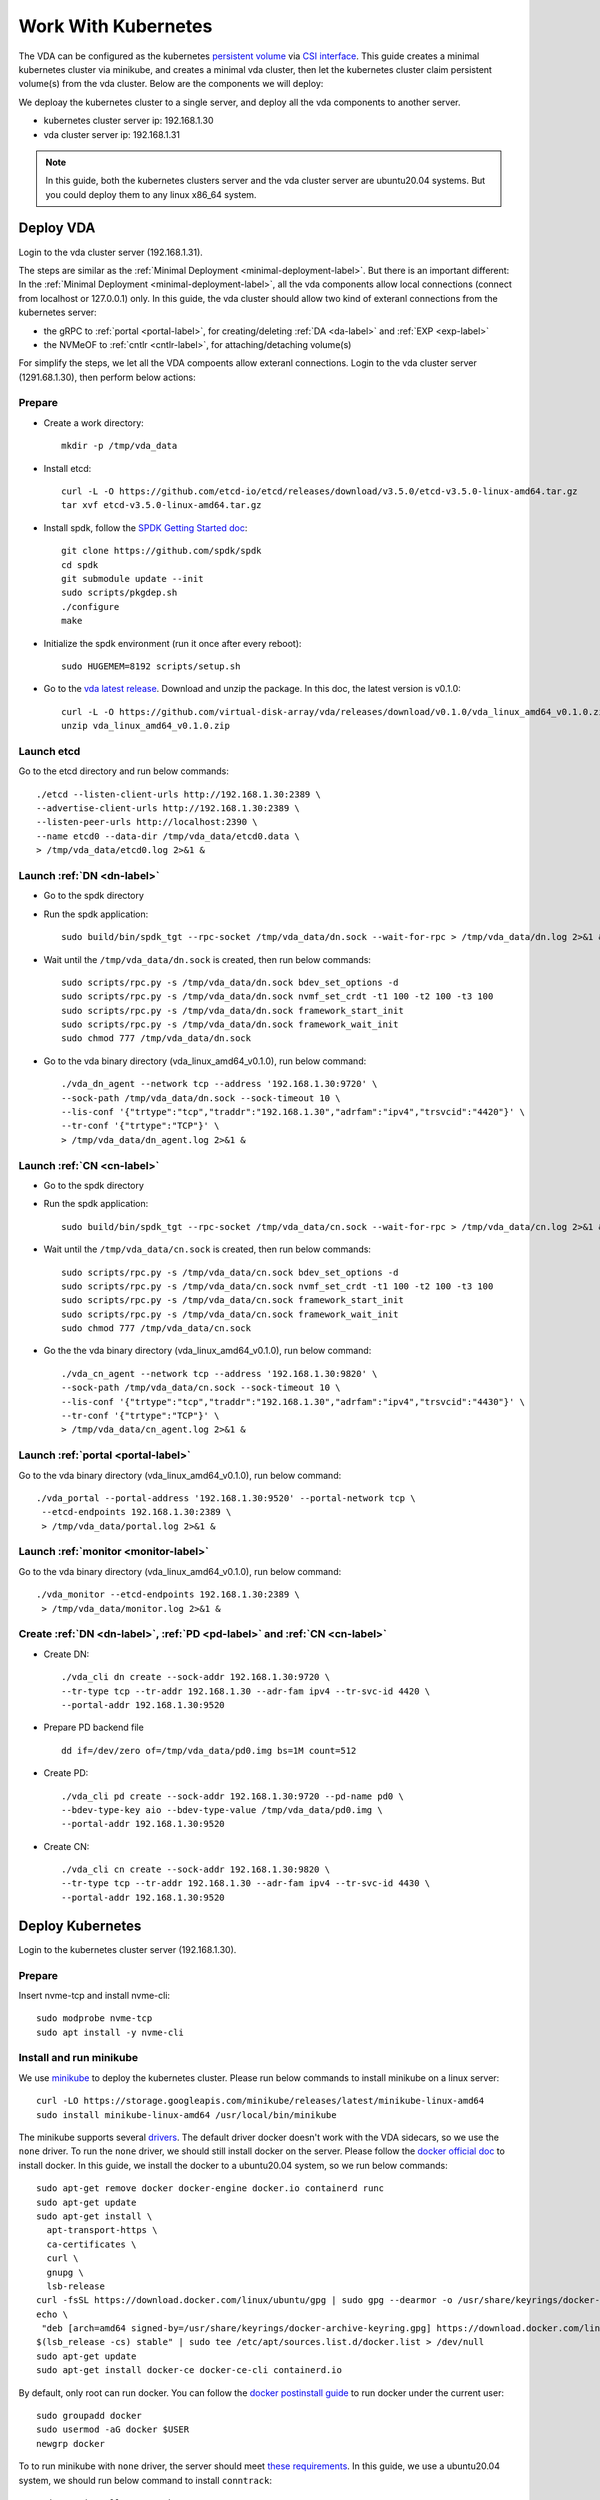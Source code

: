 Work With Kubernetes
====================
The VDA can be configured as the kubernetes
`persistent volume <https://kubernetes.io/docs/concepts/storage/persistent-volumes/>`_
via `CSI interface <https://kubernetes.io/docs/concepts/storage/volumes/#csi>`_.
This guide creates a minimal kubernetes cluster via minikube, and
creates a minimal vda cluster, then let the kubernetes cluster claim
persistent volume(s) from the vda cluster. Below are the components we
will deploy:

.. image:: /images/vda_and_minikube.png

We deploay the kubernetes cluster to a single server, and deploy all
the vda components to another server.

* kubernetes cluster server ip: 192.168.1.30
* vda cluster server ip: 192.168.1.31

.. note:: In this guide, both the kubernetes clusters server and the
   vda cluster server are ubuntu20.04 systems. But you could deploy
   them to any linux x86_64 system.

Deploy VDA
----------
Login to the vda cluster server (192.168.1.31).

The steps are similar as the :ref:`Minimal Deployment <minimal-deployment-label>`.
But there is an important different: In the :ref:`Minimal Deployment <minimal-deployment-label>`,
all the vda components allow local connections (connect from localhost
or 127.0.0.1) only. In this guide, the vda cluster should allow two
kind of exteranl connections from the kubernetes server:

* the gRPC to :ref:`portal <portal-label>`,
  for creating/deleting :ref:`DA <da-label>` and :ref:`EXP <exp-label>`

* the NVMeOF to :ref:`cntlr <cntlr-label>`, for attaching/detaching volume(s)

For simplify the steps, we let all the VDA compoents allow exteranl
connections. Login to the vda cluster server (1291.68.1.30), then
perform below actions:

Prepare
^^^^^^^
* Create a work directory::

    mkdir -p /tmp/vda_data

* Install etcd::

    curl -L -O https://github.com/etcd-io/etcd/releases/download/v3.5.0/etcd-v3.5.0-linux-amd64.tar.gz
    tar xvf etcd-v3.5.0-linux-amd64.tar.gz

* Install spdk, follow the `SPDK Getting Started doc <https://spdk.io/doc/getting_started.html>`_::

    git clone https://github.com/spdk/spdk
    cd spdk
    git submodule update --init
    sudo scripts/pkgdep.sh
    ./configure
    make

* Initialize the spdk environment (run it once after every reboot)::

    sudo HUGEMEM=8192 scripts/setup.sh

* Go to the `vda latest release <https://github.com/virtual-disk-array/vda/releases/latest>`_. 
  Download and unzip the package. In this doc, the latest version is
  v0.1.0::

    curl -L -O https://github.com/virtual-disk-array/vda/releases/download/v0.1.0/vda_linux_amd64_v0.1.0.zip
    unzip vda_linux_amd64_v0.1.0.zip

Launch etcd
^^^^^^^^^^^
Go to the etcd directory and run below commands::

    ./etcd --listen-client-urls http://192.168.1.30:2389 \
    --advertise-client-urls http://192.168.1.30:2389 \
    --listen-peer-urls http://localhost:2390 \
    --name etcd0 --data-dir /tmp/vda_data/etcd0.data \
    > /tmp/vda_data/etcd0.log 2>&1 &

Launch :ref:`DN <dn-label>`
^^^^^^^^^^^^^^^^^^^^^^^^^^^
* Go to the spdk directory

* Run the spdk application::

    sudo build/bin/spdk_tgt --rpc-socket /tmp/vda_data/dn.sock --wait-for-rpc > /tmp/vda_data/dn.log 2>&1 &

* Wait until the ``/tmp/vda_data/dn.sock`` is created, then run below commands::

    sudo scripts/rpc.py -s /tmp/vda_data/dn.sock bdev_set_options -d
    sudo scripts/rpc.py -s /tmp/vda_data/dn.sock nvmf_set_crdt -t1 100 -t2 100 -t3 100
    sudo scripts/rpc.py -s /tmp/vda_data/dn.sock framework_start_init
    sudo scripts/rpc.py -s /tmp/vda_data/dn.sock framework_wait_init
    sudo chmod 777 /tmp/vda_data/dn.sock

* Go to the vda binary directory (vda_linux_amd64_v0.1.0), run below command::

    ./vda_dn_agent --network tcp --address '192.168.1.30:9720' \
    --sock-path /tmp/vda_data/dn.sock --sock-timeout 10 \
    --lis-conf '{"trtype":"tcp","traddr":"192.168.1.30","adrfam":"ipv4","trsvcid":"4420"}' \
    --tr-conf '{"trtype":"TCP"}' \
    > /tmp/vda_data/dn_agent.log 2>&1 &

Launch :ref:`CN <cn-label>`
^^^^^^^^^^^^^^^^^^^^^^^^^^^
* Go to the spdk directory

* Run the spdk application::

    sudo build/bin/spdk_tgt --rpc-socket /tmp/vda_data/cn.sock --wait-for-rpc > /tmp/vda_data/cn.log 2>&1 &

* Wait until the ``/tmp/vda_data/cn.sock`` is created, then run below commands::

    sudo scripts/rpc.py -s /tmp/vda_data/cn.sock bdev_set_options -d
    sudo scripts/rpc.py -s /tmp/vda_data/cn.sock nvmf_set_crdt -t1 100 -t2 100 -t3 100
    sudo scripts/rpc.py -s /tmp/vda_data/cn.sock framework_start_init
    sudo scripts/rpc.py -s /tmp/vda_data/cn.sock framework_wait_init
    sudo chmod 777 /tmp/vda_data/cn.sock

* Go the the vda binary directory (vda_linux_amd64_v0.1.0), run below command::

    ./vda_cn_agent --network tcp --address '192.168.1.30:9820' \
    --sock-path /tmp/vda_data/cn.sock --sock-timeout 10 \
    --lis-conf '{"trtype":"tcp","traddr":"192.168.1.30","adrfam":"ipv4","trsvcid":"4430"}' \
    --tr-conf '{"trtype":"TCP"}' \
    > /tmp/vda_data/cn_agent.log 2>&1 &

Launch :ref:`portal <portal-label>`
^^^^^^^^^^^^^^^^^^^^^^^^^^^^^^^^^^^
Go to the vda binary directory (vda_linux_amd64_v0.1.0), run below command::

  ./vda_portal --portal-address '192.168.1.30:9520' --portal-network tcp \
   --etcd-endpoints 192.168.1.30:2389 \
   > /tmp/vda_data/portal.log 2>&1 &

Launch :ref:`monitor <monitor-label>`
^^^^^^^^^^^^^^^^^^^^^^^^^^^^^^^^^^^^^
Go to the vda binary directory (vda_linux_amd64_v0.1.0), run below command::

  ./vda_monitor --etcd-endpoints 192.168.1.30:2389 \
   > /tmp/vda_data/monitor.log 2>&1 &

Create :ref:`DN <dn-label>`, :ref:`PD <pd-label>` and :ref:`CN <cn-label>`
^^^^^^^^^^^^^^^^^^^^^^^^^^^^^^^^^^^^^^^^^^^^^^^^^^^^^^^^^^^^^^^^^^^^^^^^^^
* Create DN::

    ./vda_cli dn create --sock-addr 192.168.1.30:9720 \
    --tr-type tcp --tr-addr 192.168.1.30 --adr-fam ipv4 --tr-svc-id 4420 \
    --portal-addr 192.168.1.30:9520

* Prepare PD backend file ::

    dd if=/dev/zero of=/tmp/vda_data/pd0.img bs=1M count=512

* Create PD::

    ./vda_cli pd create --sock-addr 192.168.1.30:9720 --pd-name pd0 \
    --bdev-type-key aio --bdev-type-value /tmp/vda_data/pd0.img \
    --portal-addr 192.168.1.30:9520

* Create CN::

    ./vda_cli cn create --sock-addr 192.168.1.30:9820 \
    --tr-type tcp --tr-addr 192.168.1.30 --adr-fam ipv4 --tr-svc-id 4430 \
    --portal-addr 192.168.1.30:9520

Deploy Kubernetes
-----------------
Login to the kubernetes cluster server (192.168.1.30).

Prepare
^^^^^^^
Insert nvme-tcp and install nvme-cli::

  sudo modprobe nvme-tcp
  sudo apt install -y nvme-cli

Install and run minikube
^^^^^^^^^^^^^^^^^^^^^^^^
We use `minikube <https://minikube.sigs.k8s.io/docs/start/>`_ to
deploy the kubernetes cluster. Please run below commands to install
minikube on a linux server::

  curl -LO https://storage.googleapis.com/minikube/releases/latest/minikube-linux-amd64
  sudo install minikube-linux-amd64 /usr/local/bin/minikube

The minikube supports several `drivers <https://minikube.sigs.k8s.io/docs/drivers/>`_.
The default driver docker doesn't work with the VDA sidecars, so we
use the ``none`` driver. To run the ``none`` driver, we should still
install docker on the server. Please follow the
`docker official doc <https://hub.docker.com/search?q=&type=edition&offering=community&sort=updated_at&order=desc>`_
to install docker. In this guide, we install the docker to a
ubuntu20.04 system, so we run below commands::

  sudo apt-get remove docker docker-engine docker.io containerd runc
  sudo apt-get update
  sudo apt-get install \
    apt-transport-https \
    ca-certificates \
    curl \
    gnupg \
    lsb-release
  curl -fsSL https://download.docker.com/linux/ubuntu/gpg | sudo gpg --dearmor -o /usr/share/keyrings/docker-archive-keyring.gpg
  echo \
   "deb [arch=amd64 signed-by=/usr/share/keyrings/docker-archive-keyring.gpg] https://download.docker.com/linux/ubuntu \
  $(lsb_release -cs) stable" | sudo tee /etc/apt/sources.list.d/docker.list > /dev/null
  sudo apt-get update
  sudo apt-get install docker-ce docker-ce-cli containerd.io

By default, only root can run docker. You can follow the
`docker postinstall guide <https://docs.docker.com/engine/install/linux-postinstall/>`_
to run docker under the current user::

  sudo groupadd docker
  sudo usermod -aG docker $USER
  newgrp docker

To to run minikube with ``none`` driver, the server should meet
`these requirements <https://minikube.sigs.k8s.io/docs/drivers/none/#requirements>`_.
In this guide, we use a ubuntu20.04 system, we should run below
command to install ``conntrack``::

  sudo apt install conntrack

Then we can run minikube::

  minikube start --driver=none

Then you can run below command to make sure the kubernetes is
running::

  minikube kubectl -- get pods -A

Wait until all the ``READY`` become ``1/1``::

  NAMESPACE     NAME                                      READY   STATUS    RESTARTS   AGE
  kube-system   coredns-74ff55c5b-fdv88                   1/1     Running   0          111s
  kube-system   etcd-ip-192-168-1-31                      1/1     Running   0          2m6s
  kube-system   kube-apiserver-ip-192-168-1-31            1/1     Running   0          2m6s
  kube-system   kube-controller-manager-ip-192-168-1-31   1/1     Running   0          2m6s
  kube-system   kube-proxy-ddzg4                          1/1     Running   0          111s
  kube-system   kube-scheduler-ip-192-168-1-31            1/1     Running   0          2m6s
  kube-system   storage-provisioner                       1/1     Running   1          2m5s

Create sidecars
^^^^^^^^^^^^^^^
Download the example configuration files::

  curl -L -O https://raw.githubusercontent.com/virtual-disk-array/vda/master/scripts/integtest/controller-rbac.yaml
  curl -L -O https://raw.githubusercontent.com/virtual-disk-array/vda/master/scripts/integtest/controller.yaml
  curl -L -O https://raw.githubusercontent.com/virtual-disk-array/vda/master/scripts/integtest/node-rbac.yaml
  curl -L -O https://raw.githubusercontent.com/virtual-disk-array/vda/master/scripts/integtest/node.yaml
  curl -L -O https://raw.githubusercontent.com/virtual-disk-array/vda/master/scripts/integtest/storageclass.yaml

These files are used by vda testing code. To use them, we should
modify two things

* Change the vda-endpoint to 192.168.1.30:9520

* Change the imagePullPolicy to IfNotPresent

Please run below commands::

  sed -i "s/--vda-endpoint=127.0.0.1:9520/--vda-endpoint=192.168.1.30:9520/" controller.yaml
  sed -i "s/Never/IfNotPresent/" controller.yaml
  sed -i "s/--vda-endpoint=127.0.0.1:9520/--vda-endpoint=192.168.1.30:9520/" node.yaml
  sed -i "s/Never/IfNotPresent/" node.yaml

Then apply them to kubernetes::

  minikube kubectl -- apply -f controller-rbac.yaml
  minikube kubectl -- apply -f controller.yaml
  minikube kubectl -- apply -f node-rbac.yaml
  minikube kubectl -- apply -f node.yaml
  minikube kubectl -- apply -f storageclass.yaml

Get the status of the controller and node::

  minikube kubectl -- get pods

Make sure the ``READY`` of controller and node become ``3/3`` and ``2/2``::

  NAME                  READY   STATUS    RESTARTS   AGE
  vdacsi-controller-0   3/3     Running   0          17s
  vdacsi-node-rng9x     2/2     Running   0          17s

Operate against the kubernetes
------------------------------
Login to the kubernetes server (192.168.1.30).

Download the sample PVC(PersistentVolumeClaim) and Pod file ::

  curl -L -O https://raw.githubusercontent.com/virtual-disk-array/vda/master/scripts/integtest/testpvc.yaml
  curl -L -O https://raw.githubusercontent.com/virtual-disk-array/vda/master/scripts/integtest/testpod.yaml

Apply the PVC file ::

  minikube kubectl -- apply -f testpvc.yaml

Apply the Pod file ::

  minikube kubectl -- apply -f testpod.yaml

Wait for a while, run below command to get the status of the testpod::

  minikube kubectl -- get pods vdacsi-test

You would get similar output as below::

  NAME          READY   STATUS    RESTARTS   AGE
  vdacsi-test   1/1     Running   0          55s

Cleanup
-------

Cleanup the kubernetes cluster
^^^^^^^^^^^^^^^^^^^^^^^^^^^^^^
Login to the kubernetes server (192.168.1.30)

* Delete test pod and test PVC::

    minikube kubectl -- delete pod vdacsi-test
    minikube kubectl -- delete pvc vdacsi-pvc

* Delete the kubernentes cluster::

    minikube stop
    minikube delete --all

Cleanup the VDA cluster
^^^^^^^^^^^^^^^^^^^^^^^
Login to the VDA cluster (192.168.1.31)

* Kill all the processes::

    killall vda_portal
    killall vda_monitor
    killall vda_dn_agent
    killall vda_cn_agent
    killall etcd
    sudo killall reactor_0

* Delete the work directory::

    rm -rf /tmp/vda_data
